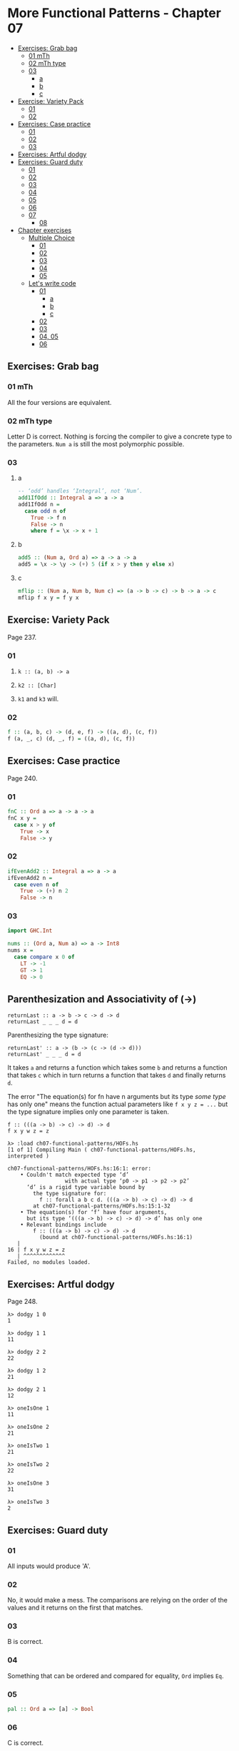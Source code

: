 * More Functional Patterns - Chapter 07
:PROPERTIES:
:CUSTOM_ID: more-functional-patterns---chapter-07
:END:
- [[#exercises:-grab-bag][Exercises: Grab bag]]
  - [[#01-mth][01 mTh]]
  - [[#02-mth-type][02 mTh type]]
  - [[#03][03]]
    - [[#a][a]]
    - [[#b][b]]
    - [[#c][c]]
- [[#exercise:-variety-pack][Exercise: Variety Pack]]
  - [[#01][01]]
  - [[#02][02]]
- [[#exercises:-case-practice][Exercises: Case practice]]
  - [[#01][01]]
  - [[#02][02]]
  - [[#03][03]]
- [[#exercises:-artful-dodgy][Exercises: Artful dodgy]]
- [[#exercises:-guard-duty][Exercises: Guard duty]]
  - [[#01][01]]
  - [[#02][02]]
  - [[#03][03]]
  - [[#04][04]]
  - [[#05][05]]
  - [[#06][06]]
  - [[#07][07]]
    - [[#08][08]]
- [[#chapter-exercises][Chapter exercises]]
  - [[#multiple-choice][Multiple Choice]]
    - [[#01][01]]
    - [[#02][02]]
    - [[#03][03]]
    - [[#04][04]]
    - [[#05][05]]
  - [[#let’s-write-code][Let's write code]]
    - [[#01][01]]
      - [[#a][a]]
      - [[#b][b]]
      - [[#c][c]]
    - [[#02][02]]
    - [[#03][03]]
    - [[#04,-05][04, 05]]
    - [[#06][06]]

** Exercises: Grab bag
:PROPERTIES:
:CUSTOM_ID: exercises-grab-bag
:END:
*** 01 mTh
:PROPERTIES:
:CUSTOM_ID: mth
:END:
All the four versions are equivalent.

*** 02 mTh type
:PROPERTIES:
:CUSTOM_ID: mth-type
:END:
Letter D is correct. Nothing is forcing the compiler to give a concrete
type to the parameters. =Num a= is still the most polymorphic possible.

*** 03
:PROPERTIES:
:CUSTOM_ID: section
:END:
**** a
:PROPERTIES:
:CUSTOM_ID: a
:END:
#+begin_src haskell
-- ‘odd’ handles ‘Integral’, not ‘Num’.
add1IfOdd :: Integral a => a -> a
add1IfOdd n =
  case odd n of
    True -> f n
    False -> n
    where f = \x -> x + 1
#+end_src

**** b
:PROPERTIES:
:CUSTOM_ID: b
:END:
#+begin_src haskell
add5 :: (Num a, Ord a) => a -> a -> a
add5 = \x -> \y -> (+) 5 (if x > y then y else x)
#+end_src

**** c
:PROPERTIES:
:CUSTOM_ID: c
:END:
#+begin_src haskell
mflip :: (Num a, Num b, Num c) => (a -> b -> c) -> b -> a -> c
mflip f x y = f y x
#+end_src

** Exercise: Variety Pack
:PROPERTIES:
:CUSTOM_ID: exercise-variety-pack
:END:
Page 237.

*** 01
:PROPERTIES:
:CUSTOM_ID: section-1
:END:
1. =k :: (a, b) -> a=

2. =k2 :: [Char]=

3. =k1= and =k3= will.

*** 02
:PROPERTIES:
:CUSTOM_ID: section-2
:END:
#+begin_src haskell
f :: (a, b, c) -> (d, e, f) -> ((a, d), (c, f))
f (a, _, c) (d, _, f) = ((a, d), (c, f))
#+end_src

** Exercises: Case practice
:PROPERTIES:
:CUSTOM_ID: exercises-case-practice
:END:
Page 240.

*** 01
:PROPERTIES:
:CUSTOM_ID: section-3
:END:
#+begin_src haskell
fnC :: Ord a => a -> a -> a
fnC x y =
  case x > y of
    True -> x
    False -> y
#+end_src

*** 02
:PROPERTIES:
:CUSTOM_ID: section-4
:END:
#+begin_src haskell
ifEvenAdd2 :: Integral a => a -> a
ifEvenAdd2 n =
  case even n of
    True -> (+) n 2
    False -> n
#+end_src

*** 03
:PROPERTIES:
:CUSTOM_ID: section-5
:END:
#+begin_src haskell
import GHC.Int

nums :: (Ord a, Num a) => a -> Int8
nums x =
  case compare x 0 of
    LT -> -1
    GT -> 1
    EQ -> 0
#+end_src

** Parenthesization and Associativity of (->)
:PROPERTIES:
:CUSTOM_ID: parenthesization-and-associativity-of--
:END:
#+begin_example
returnLast :: a -> b -> c -> d -> d
returnLast _ _ _ d = d
#+end_example

Parenthesizing the type signature:

#+begin_example
returnLast' :: a -> (b -> (c -> (d -> d)))
returnLast' _ _ _ d = d
#+end_example

It takes =a= and returns a function which takes some =b= and returns a
function that takes =c= which in turn returns a function that takes =d=
and finally returns =d=.

The error "The equation(s) for fn have n arguments but its type /some
type/ has only one" means the function actual parameters like
=f x y z = ...= but the type signature implies only one parameter is
taken.

#+begin_example
f :: (((a -> b) -> c) -> d) -> d
f x y w z = z

λ> :load ch07-functional-patterns/HOFs.hs
[1 of 1] Compiling Main ( ch07-functional-patterns/HOFs.hs, interpreted )

ch07-functional-patterns/HOFs.hs:16:1: error:
    • Couldn't match expected type ‘d’
                  with actual type ‘p0 -> p1 -> p2 -> p2’
      ‘d’ is a rigid type variable bound by
        the type signature for:
          f :: forall a b c d. (((a -> b) -> c) -> d) -> d
        at ch07-functional-patterns/HOFs.hs:15:1-32
    • The equation(s) for ‘f’ have four arguments,
      but its type ‘(((a -> b) -> c) -> d) -> d’ has only one
    • Relevant bindings include
        f :: (((a -> b) -> c) -> d) -> d
          (bound at ch07-functional-patterns/HOFs.hs:16:1)
   |
16 | f x y w z = z
   | ^^^^^^^^^^^^^
Failed, no modules loaded.
#+end_example

** Exercises: Artful dodgy
:PROPERTIES:
:CUSTOM_ID: exercises-artful-dodgy
:END:
Page 248.

#+begin_src ghci
λ> dodgy 1 0
1

λ> dodgy 1 1
11

λ> dodgy 2 2
22

λ> dodgy 1 2
21

λ> dodgy 2 1
12

λ> oneIsOne 1
11

λ> oneIsOne 2
21

λ> oneIsTwo 1
21

λ> oneIsTwo 2
22

λ> oneIsOne 3
31

λ> oneIsTwo 3
2
#+end_src

** Exercises: Guard duty
:PROPERTIES:
:CUSTOM_ID: exercises-guard-duty
:END:
*** 01
:PROPERTIES:
:CUSTOM_ID: section-6
:END:
All inputs would produce 'A'.

*** 02
:PROPERTIES:
:CUSTOM_ID: section-7
:END:
No, it would make a mess. The comparisons are relying on the order of
the values and it returns on the first that matches.

*** 03
:PROPERTIES:
:CUSTOM_ID: section-8
:END:
B is correct.

*** 04
:PROPERTIES:
:CUSTOM_ID: section-9
:END:
Something that can be ordered and compared for equality, =Ord= implies
=Eq=.

*** 05
:PROPERTIES:
:CUSTOM_ID: section-10
:END:
#+begin_src haskell
pal :: Ord a => [a] -> Bool
#+end_src

*** 06
:PROPERTIES:
:CUSTOM_ID: section-11
:END:
C is correct.

*** 07
:PROPERTIES:
:CUSTOM_ID: section-12
:END:
Any type of numbers that can be compared.

**** 08
:PROPERTIES:
:CUSTOM_ID: section-13
:END:
#+begin_src haskell
numbers :: (Ord a, Num a, Num p) => a -> p
#+end_src

** Chapter exercises
:PROPERTIES:
:CUSTOM_ID: chapter-exercises
:END:
Page 264.

*** Multiple Choice
:PROPERTIES:
:CUSTOM_ID: multiple-choice
:END:
**** 01
:PROPERTIES:
:CUSTOM_ID: section-14
:END:
D is correct.

**** 02
:PROPERTIES:
:CUSTOM_ID: section-15
:END:
B is correct.

#+begin_src haskell
f :: Char -> String
f c = [c]

g :: String -> [String]
g s = [s]

h :: Char -> [String]
h = g . f

-- λ> h 'k'
-- ["k"]
#+end_src

**** 03
:PROPERTIES:
:CUSTOM_ID: section-16
:END:
D is correct.

#+begin_src haskell
f :: Ord a => a -> a -> Bool
f x y = (>) x y

-- Partially-apply ‘f’.
g :: (Ord a, Num a) => a -> Bool
g = f 1
#+end_src

**** 04
:PROPERTIES:
:CUSTOM_ID: section-17
:END:
B is correct.

**** 05
:PROPERTIES:
:CUSTOM_ID: section-18
:END:
A is correct.

*** Let's write code
:PROPERTIES:
:CUSTOM_ID: lets-write-code
:END:
**** 01
:PROPERTIES:
:CUSTOM_ID: section-19
:END:
***** a
:PROPERTIES:
:CUSTOM_ID: a-1
:END:
#+begin_src haskell
tensDigit :: Integral a => a -> a
tens x = d
  where
    xLast = fst . divMod x $ 10
    d     = snd . divMod xLast $ 10
#+end_src

***** b
:PROPERTIES:
:CUSTOM_ID: b-1
:END:
Yes, the same type signature.

***** c
:PROPERTIES:
:CUSTOM_ID: c-1
:END:
#+begin_src haskell
hunsD :: Integral a => a -> a
hunsD x = d
  where
    xLast = fst . divMod x $ 100
    d     = snd . divMod xLast $ 10
#+end_src

**** 02
:PROPERTIES:
:CUSTOM_ID: section-20
:END:
#+begin_src haskell
foldBool :: a -> a -> Bool -> a
foldBool x _ False = x
foldBool _ y True  = y

fb :: a -> a -> Bool -> a
fb x y b =
  case b of
    False -> x
    True  -> y
#+end_src

**** 03
:PROPERTIES:
:CUSTOM_ID: section-21
:END:
#+begin_src haskell
g :: (a -> b) -> (a, c) -> (b, c)
g aToB (a, c) = (aToB a, c)
#+end_src

**** 04, 05
:PROPERTIES:
:CUSTOM_ID: section-22
:END:
#+begin_src haskell
roundTrip :: (Show a, Read a) => a -> a
roundTrip a = read (show a)

-- The point-free version
rt :: (Show a, Read a) => a -> a
rt = read . show

main :: IO ()
main = do
  print $ roundTrip 4
  print $ id 4

  print $ rt 4
#+end_src

**** 06
:PROPERTIES:
:CUSTOM_ID: section-23
:END:
#+begin_src haskell
roundTrip :: (Show a, Read b) => a -> b
roundTrip = read . show

main :: IO ()
main = do
  print (roundTrip 1 :: Word)
  print (id 1)
#+end_src
